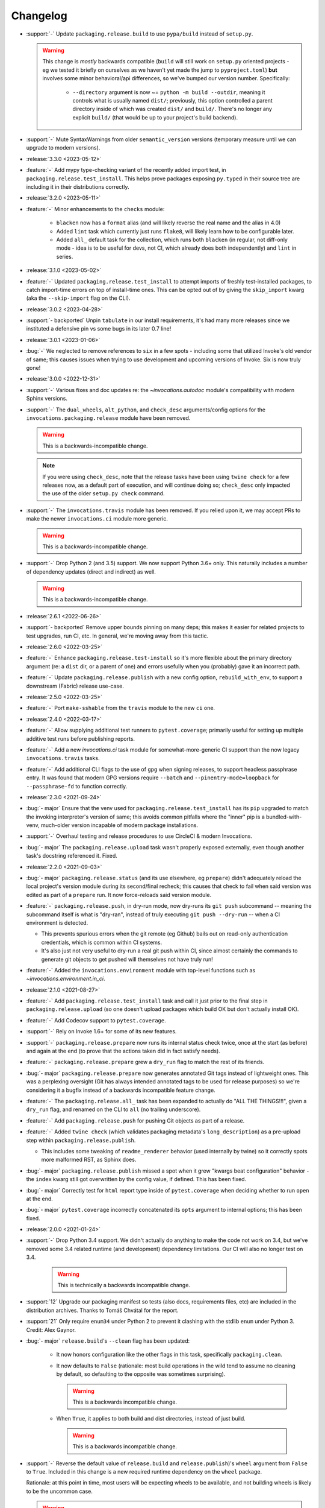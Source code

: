 =========
Changelog
=========

- :support:`-` Update ``packaging.release.build`` to use ``pypa/build`` instead
  of ``setup.py``.

  .. warning::
    This change is *mostly* backwards compatible (``build`` will still work on
    ``setup.py`` oriented projects - eg we tested it briefly on ourselves as we
    haven't yet made the jump to ``pyproject.toml``) **but** involves some
    minor behavioral/api differences, so we've bumped our version number.
    Specifically:

      - ``--directory`` argument is now ~= ``python -m build --outdir``,
        meaning it controls what is usually named ``dist/``; previously, this
        option controlled a parent directory inside of which was created
        ``dist/`` and ``build/``. There's no longer any explicit ``build/``
        (that would be up to your project's build backend).

- :support:`-` Mute SyntaxWarnings from older ``semantic_version`` versions
  (temporary measure until we can upgrade to modern versions).
- :release:`3.3.0 <2023-05-12>`
- :feature:`-` Add mypy type-checking variant of the recently added import
  test, in ``packaging.release.test_install``. This helps prove packages
  exposing ``py.typed`` in their source tree are including it in their
  distributions correctly.
- :release:`3.2.0 <2023-05-11>`
- :feature:`-` Minor enhancements to the ``checks`` module:

    - ``blacken`` now has a ``format`` alias (and will likely reverse the real
      name and the alias in 4.0)
    - Added ``lint`` task which currently just runs ``flake8``, will likely
      learn how to be configurable later.
    - Added ``all_`` default task for the collection, which runs both
      ``blacken`` (in regular, not diff-only mode - idea is to be useful for
      devs, not CI, which already does both independently) and ``lint`` in
      series.

- :release:`3.1.0 <2023-05-02>`
- :feature:`-` Updated ``packaging.release.test_install`` to attempt imports of
  freshly test-installed packages, to catch import-time errors on top of
  install-time ones. This can be opted out of by giving the ``skip_import``
  kwarg (aka the ``--skip-import`` flag on the CLI).
- :release:`3.0.2 <2023-04-28>`
- :support:`- backported` Unpin ``tabulate`` in our install requirements, it's
  had many more releases since we instituted a defensive pin vs some bugs in
  its later 0.7 line!
- :release:`3.0.1 <2023-01-06>`
- :bug:`-` We neglected to remove references to ``six`` in a few spots -
  including some that utilized Invoke's old vendor of same; this causes issues
  when trying to use development and upcoming versions of Invoke. Six is now
  truly gone!
- :release:`3.0.0 <2022-12-31>`
- :support:`-` Various fixes and doc updates re: the `~invocations.autodoc`
  module's compatibility with modern Sphinx versions.
- :support:`-` The ``dual_wheels``, ``alt_python``, and ``check_desc``
  arguments/config options for the ``invocations.packaging.release`` module
  have been removed.

  .. warning:: This is a backwards-incompatible change.

  .. note::
      If you were using ``check_desc``, note that the release tasks have been
      using ``twine check`` for a few releases now, as a default part of
      execution, and will continue doing so; ``check_desc`` only impacted the
      use of the older ``setup.py check`` command.

- :support:`-` The ``invocations.travis`` module has been removed. If you
  relied upon it, we may accept PRs to make the newer ``invocations.ci`` module
  more generic.

  .. warning:: This is a backwards-incompatible change.

- :support:`-` Drop Python 2 (and 3.5) support. We now support Python
  3.6+ only. This naturally includes a number of dependency updates (direct and
  indirect) as well.

  .. warning:: This is a backwards-incompatible change.

- :release:`2.6.1 <2022-06-26>`
- :support:`- backported` Remove upper bounds pinning on many deps; this makes
  it easier for related projects to test upgrades, run CI, etc. In general,
  we're moving away from this tactic.
- :release:`2.6.0 <2022-03-25>`
- :feature:`-` Enhance ``packaging.release.test-install`` so it's more flexible
  about the primary directory argument (re: a ``dist`` dir, or a parent of one)
  and errors usefully when you (probably) gave it an incorrect path.
- :feature:`-` Update ``packaging.release.publish`` with a new config option,
  ``rebuild_with_env``, to support a downstream (Fabric) release use-case.
- :release:`2.5.0 <2022-03-25>`
- :feature:`-` Port ``make-sshable`` from the ``travis`` module to the new
  ``ci`` one.
- :release:`2.4.0 <2022-03-17>`
- :feature:`-` Allow supplying additional test runners to ``pytest.coverage``;
  primarily useful for setting up multiple additive test runs before publishing
  reports.
- :feature:`-` Add a new `invocations.ci` task module for somewhat-more-generic
  CI support than the now legacy ``invocations.travis`` tasks.
- :feature:`-` Add additional CLI flags to the use of ``gpg`` when signing
  releases, to support headless passphrase entry. It was found that modern GPG
  versions require ``--batch`` and ``--pinentry-mode=loopback`` for
  ``--passphrase-fd`` to function correctly.
- :release:`2.3.0 <2021-09-24>`
- :bug:`- major` Ensure that the venv used for
  ``packaging.release.test_install`` has its ``pip`` upgraded to match the
  invoking interpreter's version of same; this avoids common pitfalls where the
  "inner" pip is a bundled-with-venv, much-older version incapable of modern
  package installations.
- :support:`-` Overhaul testing and release procedures to use CircleCI & modern
  Invocations.
- :bug:`- major` The ``packaging.release.upload`` task wasn't properly exposed
  externally, even though another task's docstring referenced it. Fixed.
- :release:`2.2.0 <2021-09-03>`
- :bug:`- major` ``packaging.release.status`` (and its use elsewhere, eg
  ``prepare``) didn't adequately reload the local project's version module
  during its second/final recheck; this causes that check to fail when said
  version was edited as part of a ``prepare`` run. It now force-reloads said
  version module.
- :feature:`-` ``packaging.release.push``, in dry-run mode, now dry-runs its
  ``git push`` subcommand -- meaning the subcommand itself is what is
  "dry-ran", instead of truly executing ``git push --dry-run`` -- when a CI
  environment is detected.

  - This prevents spurious errors when the git remote (eg Github) bails out on
    read-only authentication credentials, which is common within CI systems.
  - It's also just not very useful to dry-run a real git push within CI, since
    almost certainly the commands to generate git objects to get pushed will
    themselves not have truly run!

- :feature:`-` Added the ``invocations.environment`` module with top-level
  functions such as `~invocations.environment.in_ci`.
- :release:`2.1.0 <2021-08-27>`
- :feature:`-` Add ``packaging.release.test_install`` task and call it just
  prior to the final step in ``packaging.release.upload`` (so one doesn't
  upload packages which build OK but don't actually install OK).
- :feature:`-` Add Codecov support to ``pytest.coverage``.
- :support:`-` Rely on Invoke 1.6+ for some of its new features.
- :support:`-` ``packaging.release.prepare`` now runs its internal status check
  twice, once at the start (as before) and again at the end (to prove that the
  actions taken did in fact satisfy needs).
- :feature:`-` ``packaging.release.prepare`` grew a ``dry_run`` flag to match
  the rest of its friends.
- :bug:`- major` ``packaging.release.prepare`` now generates annotated Git tags
  instead of lightweight ones. This was a perplexing oversight (Git has always
  intended annotated tags to be used for release purposes) so we're considering
  it a bugfix instead of a backwards incompatible feature change.
- :feature:`-` The ``packaging.release.all_`` task has been expanded to
  actually do "ALL THE THINGS!!!", given a ``dry_run`` flag, and renamed on the
  CLI to ``all`` (no trailing underscore).
- :feature:`-` Add ``packaging.release.push`` for pushing Git objects as part
  of a release.
- :feature:`-` Added ``twine check`` (which validates packaging metadata's
  ``long_description``) as a pre-upload step within
  ``packaging.release.publish``.

  - This includes some tweaking of ``readme_renderer`` behavior (used
    internally by twine) so it correctly spots more malformed RST, as Sphinx
    does.

- :bug:`- major` ``packaging.release.publish`` missed a spot when it grew
  "kwargs beat configuration" behavior - the ``index`` kwarg still got
  overwritten by the config value, if defined. This has been fixed.
- :bug:`- major` Correctly test for ``html`` report type inside of
  ``pytest.coverage`` when deciding whether to run ``open`` at the end.
- :bug:`- major` ``pytest.coverage`` incorrectly concatenated its ``opts``
  argument to internal options; this has been fixed.
- :release:`2.0.0 <2021-01-24>`
- :support:`-` Drop Python 3.4 support. We didn't actually do anything to make
  the code not work on 3.4, but we've removed some 3.4 related runtime (and
  development) dependency limitations. Our CI will also no longer test on 3.4.

    .. warning:: This is technically a backwards incompatible change.

- :support:`12` Upgrade our packaging manifest so tests (also docs,
  requirements files, etc) are included in the distribution archives. Thanks to
  Tomáš Chvátal for the report.
- :support:`21` Only require ``enum34`` under Python 2 to prevent it clashing
  with the stdlib ``enum`` under Python 3. Credit: Alex Gaynor.
- :bug:`- major` ``release.build``'s ``--clean`` flag has been updated:

    - It now honors configuration like the other flags in this task,
      specifically ``packaging.clean``.
    - It now defaults to ``False`` (rationale: most build operations in the
      wild tend to assume no cleaning by default, so defaulting to the opposite
      was sometimes surprising).

      .. warning:: This is a backwards incompatible change.

    - When ``True``, it applies to both build and dist directories, instead of
      just build.

      .. warning:: This is a backwards incompatible change.

- :support:`-` Reverse the default value of ``release.build`` and
  ``release.publish``)'s ``wheel`` argument from ``False`` to ``True``.
  Included in this change is a new required runtime dependency on the ``wheel``
  package.

  Rationale: at this point in time, most users will be expecting wheels to be
  available, and not building wheels is likely to be the uncommon case.

  .. warning:: This is a backwards incompatible change.

- :bug:`- major` ``release.build`` and ``release.publish`` had bad
  kwargs-vs-config logic preventing flags such as ``--wheel`` or ``--python``
  from actually working (config defaults always won out, leading to silent
  ignoring of user input). This has been fixed; config will now only be honored
  unless the CLI appears to be overriding it.
- :support:`-` Replace some old Python 2.6-compatible syntax bits.
- :feature:`-` Add a ``warnings`` kwarg/flag to ``pytest.test``, allowing one
  to call it with ``--no-warnings`` as an inline 'alias' for pytest's own
  ``--disable-warnings`` flag.
- :bug:`- major` Fix minor display bug causing the ``pytest`` task module to
  append a trailing space to the invocation of pytest itself.
- :support:`-` Modify ``release`` task tree to look at ``main`` branches
  in addition to ``master`` ones, for "are we on a feature release line or a
  bugfix one?" calculations, etc.
- :release:`1.4.0 <2018-06-26>`
- :release:`1.3.1 <2018-06-26>`
- :release:`1.2.2 <2018-06-26>`
- :release:`1.1.1 <2018-06-26>`
- :release:`1.0.1 <2018-06-26>`
- :bug:`-` Was missing a 'hide output' flag on a subprocess shell call, the
  result of which was mystery git branch names appearing in the output of
  ``inv release`` and friends. Fixed now.
- :bug:`-` ``checks.blacken`` had a typo regarding its folder selection
  argument; the CLI/function arg was ``folder`` while the configuration value
  was ``folders`` (plural). It's been made consistent: the CLI/function
  argument is now ``folders``.
- :feature:`-` Add a ``find_opts`` argument to ``checks.blacken`` for improved
  control over what files get blackened.
- :release:`1.3.0 <2018-06-20>`
- :feature:`-` Bump Releases requirement up to 1.6 and leverage its new ability
  to load Sphinx extensions, in ``packaging.release.prepare`` (which parses
  Releases changelogs programmatically). Prior to this, projects which needed
  extensions to build their doctree would throw errors when using the
  ``packaging.release`` module.
- :release:`1.2.1 <2018-06-18>`
- :support:`- backported` Remove some apparently non-functional ``setup.py``
  logic around conditionally requiring ``enum34``; it was never getting
  selected and thus breaking a couple modules that relied on it.

  ``enum34`` is now a hard requirement like the other
  semi-optional-but-not-really requirements.
- :release:`1.2.0 <2018-05-22>`
- :feature:`-` Add ``travis.blacken`` which wraps the new ``checks.blacken``
  (in diff+check mode, for test output useful for users who cannot themselves
  simply run black) in addition to performing Travis-oriented Python version
  checks and pip installation.

  This is necessary to remove boilerplate around the fact that ``black`` is not
  even visible to Python versions less than 3.6.
- :feature:`-` Break out a generic form of the ``travis.sudo-coverage`` task
  into ``travis.sudo-run`` which can be used for arbitrary commands run under
  the ssh/sudo capable user generated by
  ``travis.make-sudouser``/``travis.make-sshable``.
- :feature:`-` Add 'missing' arguments to ``pytest.integration`` so its
  signature now largely matches ``pytest.test``, which it wraps.
- :feature:`-` Add the ``checks`` module, containing ``checks.blacken`` which
  executes the `black <https://github.com/ambv/black>`_ code formatter. Thanks
  to Chris Rose.
- :release:`1.1.0 <2018-05-14>`
- :feature:`-` Split out the body of the (sadly incomplete)
  ``packaging.release.all`` task into the better-named
  ``packaging.release.prepare``. (``all`` continues to behave as it did, it
  just now calls ``prepare`` explicitly.)
- :release:`1.0.0 <2018-05-08>`
- :feature:`-` Pre-history / code primarily for internal consumption
